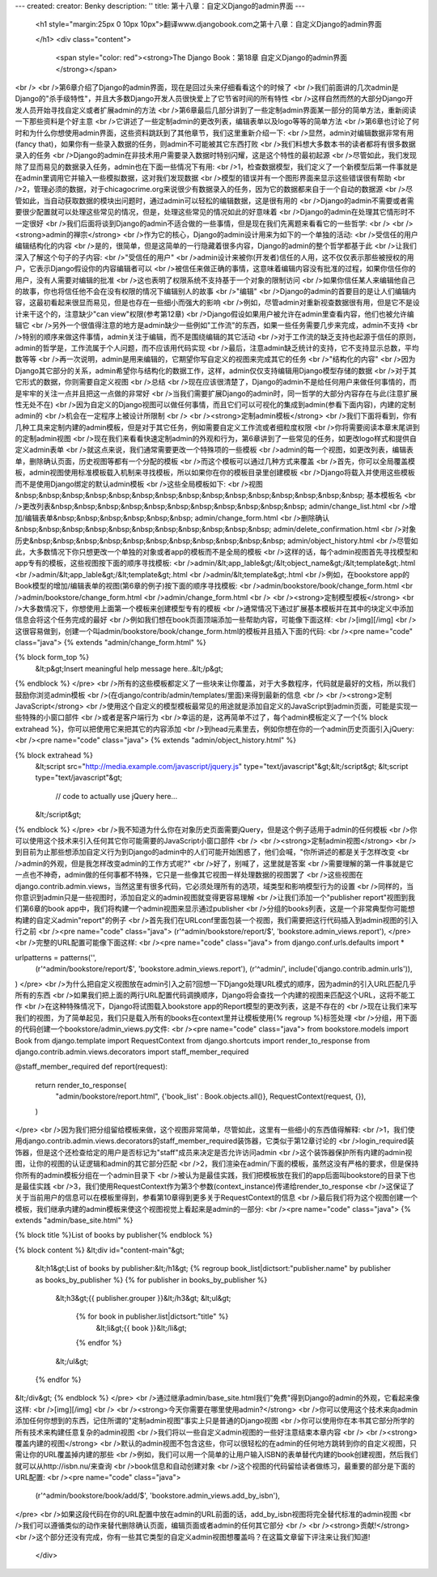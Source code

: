 ---
created: 
creator: Benky
description: ''
title: 第十八章：自定义Django的admin界面
---
  
  <h1 style="margin:25px 0 10px 10px">翻译www.djangobook.com之第十八章：自定义Django的admin界面 
    
  </h1>
  <div class="content">
    <span style="color: red"><strong>The Django Book：第18章 自定义Django的admin界面</strong></span><br /><br />第6章介绍了Django的admin界面，现在是回过头来仔细看看这个的时候了<br />我们前面讲的几次admin是Django的"杀手级特性"，并且大多数Django开发人员很快爱上了它节省时间的所有特性<br />这样自然而然的大部分Django开发人员开始寻找自定义或者扩展admin的方法<br />第6章最后几部分讲到了一些定制admin界面某一部分的简单方法，重新阅读一下那些资料是个好主意<br />它讲述了一些定制admin的更改列表，编辑表单以及logo等等的简单方法<br />第6章也讨论了何时和为什么你想使用admin界面，这些资料跳跃到了其他章节，我们这里重新介绍一下:<br />显然，admin对编辑数据非常有用(fancy that)，如果你有一些录入数据的任务，则admin不可能被其它东西打败<br />我们料想大多数本书的读者都将有很多数据录入的任务<br />Django的admin在非技术用户需要录入数据时特别闪耀，这是这个特性的最初起源<br />尽管如此，我们发现除了显而易见的数据录入任务，admin也在下面一些情况下有用:<br />1，检查数据模型，我们定义了一个新模型后第一件事就是在admin里调用它并输入一些模拟数据，这对我们发现数据<br />模型的错误并有一个图形界面来显示这些错误很有帮助<br />2，管理必须的数据，对于chicagocrime.org来说很少有数据录入的任务，因为它的数据都来自于一个自动的数据源<br />尽管如此，当自动获取数据的模块出问题时，通过admin可以轻松的编辑数据，这是很有用的<br />Django的admin不需要或者需要很少配置就可以处理这些常见的情况，但是，处理这些常见的情况如此的好意味着<br />Django的admin在处理其它情形时不一定很好<br />我们后面将谈到Django的admin不适合做的一些事情，但是现在我们先离题来看看它的一些哲学:<br /><br /><strong>admin的禅宗</strong><br />作为它的核心，Django的admin设计用来为如下的一个单独的活动:<br />受信任的用户编辑结构化的内容<br />是的，很简单，但是这简单的一行隐藏着很多内容，Django的admin的整个哲学都基于此<br />让我们深入了解这个句子的子内容:<br />"受信任的用户"<br />admin设计来被你(开发者)信任的人用，这不仅仅表示那些被授权的用户，它表示Django假设你的内容编辑者可以<br />被信任来做正确的事情，这意味着编辑内容没有批准的过程，如果你信任你的用户，没有人需要对编辑的批准<br />这也表明了权限系统不支持基于一个对象的限制访问<br />如果你信任某人来编辑他自己的故事，你也将信任他不会在没有权限的情况下编辑别人的故事<br />"编辑"<br />Django的admin的首要目的是让人们编辑内容，这最初看起来很显而易见，但是也存在一些细小而强大的影响<br />例如，尽管admin对重新视查数据很有用，但是它不是设计来干这个的，注意缺少"can view"权限(参考第12章)<br />Django假设如果用户被允许在admin里查看内容，他们也被允许编辑它<br />另外一个很值得注意的地方是admin缺少一些例如"工作流"的东西，如果一些任务需要几步来完成，admin不支持<br />特别的顺序来做这件事情，admin关注于编辑，而不是围绕编辑的其它活动<br />对于工作流的缺乏支持也起源于信任的原则，admin的哲学是，工作流属于个人问题，而不应该用代码实现<br />最后，注意admin缺乏统计的支持，它不支持显示总数，平均数等等<br />再一次说明，admin是用来编辑的，它期望你写自定义的视图来完成其它的任务<br />"结构化的内容"<br />因为Django其它部分的关系，admin希望你与结构化的数据工作，这样，admin仅仅支持编辑用Django模型存储的数据<br />对于其它形式的数据，你则需要自定义视图<br />总结<br />现在应该很清楚了，Django的admin不是给任何用户来做任何事情的，而是牢牢的关注一点并且把这一点做的非常好<br />当我们需要扩展Django的admin时，同一哲学的大部分内容存在与此(注意扩展性无处不在)<br />因为自定义的Django视图可以做任何事情，而且它们可以可视化的集成到admin(参看下面内容)，内建的定制admin的<br />机会在一定程序上被设计所限制<br /><br /><strong>定制admin模板</strong><br />我们下面将看到，你有几种工具来定制内建的admin模板，但是对于其它任务，例如需要自定义工作流或者细粒度权限<br />你将需要阅读本章末尾讲到的定制admin视图<br />现在我们来看看快速定制admin的外观和行为，第6章讲到了一些常见的任务，如更改logo样式和提供自定义admin表单<br />就这点来说，我们通常需要更改一个特殊项的一些模板<br />admin的每一个视图，如更改列表，编辑表单，删除确认页面，历史视图等都有一个分配的模板<br />而这个模板可以通过几种方式来覆盖<br />首先，你可以全局覆盖模板，admin视图使用标准模板载入机制来寻找模板，所以如果你在你的模板目录里创建模板<br />Django将载入并使用这些模板而不是使用Django绑定的默认admin模板<br />这些全局模板如下:<br />视图&nbsp;&nbsp;&nbsp;&nbsp;&nbsp;&nbsp;&nbsp;&nbsp;&nbsp;&nbsp;&nbsp;&nbsp;&nbsp;&nbsp;&nbsp; 基本模板名<br />更改列表&nbsp;&nbsp;&nbsp;&nbsp;&nbsp;&nbsp;&nbsp;&nbsp;&nbsp;&nbsp;&nbsp; admin/change_list.html<br />增加/编辑表单&nbsp;&nbsp;&nbsp;&nbsp;&nbsp;&nbsp; admin/change_form.html<br />删除确认&nbsp;&nbsp;&nbsp;&nbsp;&nbsp;&nbsp;&nbsp;&nbsp;&nbsp;&nbsp;&nbsp; admin/delete_confirmation.html<br />对象历史&nbsp;&nbsp;&nbsp;&nbsp;&nbsp;&nbsp;&nbsp;&nbsp;&nbsp;&nbsp;&nbsp; admin/object_history.html<br />尽管如此，大多数情况下你只想更改一个单独的对象或者app的模板而不是全局的模板<br />这样的话，每个admin视图首先寻找模型和app专有的模板，这些视图按下面的顺序寻找模板:<br />admin/&lt;app_lable&gt;/&lt;object_name&gt;/&lt;template&gt;.html<br />admin/&lt;app_lable&gt;/&lt;template&gt;.html<br />admin/&lt;template&gt;.html<br />例如，在bookstore app的Book模型的增加/编辑表单的视图(第6章的例子)按下面的顺序寻找模板:<br />admin/bookstore/book/change_form.html<br />admin/bookstore/change_form.html<br />admin/change_form.html<br /><br /><strong>定制模型模板</strong><br />大多数情况下，你想使用上面第一个模板来创建模型专有的模板<br />通常情况下通过扩展基本模板并在其中的块定义中添加信息会将这个任务完成的最好<br />例如我们想在book页面顶端添加一些帮助内容，可能像下面这样:<br />[img][/img]<br />这很容易做到，创建一个叫admin/bookstore/book/change_form.html的模板并且插入下面的代码:<br /><pre name="code" class="java">
{% extends "admin/change_form.html" %}

{% block form_top %}
  &lt;p&gt;Insert meaningful help message here..&lt;/p&gt;
{% endblock %}
</pre><br />所有的这些模板都定义了一些块来让你覆盖，对于大多数程序，代码就是最好的文档，所以我们鼓励你浏览admin模板<br />(在django/contrib/admin/templates/里面)来得到最新的信息<br /><br /><strong>定制JavaScript</strong><br />使用这个自定义的模型模板最常见的用途就是添加自定义的JavaScript到admin页面，可能是实现一些特殊的小窗口部件<br />或者是客户端行为<br />幸运的是，这再简单不过了，每个admin模板定义了一个{% block extrahead %}，你可以把使用它来把其它的内容添加<br />到head元素里去，例如你想在你的一个admin历史页面引入jQuery:<br /><pre name="code" class="java">
{% extends "admin/object_history.html" %}

{% block extrahead %}
    &lt;script src="http://media.example.com/javascript/jquery.js" type="text/javascript"&gt;&lt;/script&gt;
    &lt;script type="text/javascript"&gt;

        // code to actually use jQuery here...

    &lt;/script&gt;
{% endblock %}
</pre><br />我不知道为什么你在对象历史页面需要jQuery，但是这个例子适用于admin的任何模板<br />你可以使用这个技术来引入任何其它你可能需要的JavaScript小窗口部件<br /><br /><strong>定制admin视图</strong><br />到目前为止那些想添加自定义行为到Django的admin中的人们可能开始困惑了，他们会喊，"你所讲述的都是关于怎样改变<br />admin的外观，但是我怎样改变admin的工作方式呢?"<br />好了，别喊了，这里就是答案<br />需要理解的第一件事就是它一点也不神奇，admin做的任何事都不特殊，它只是一些像其它视图一样处理数据的视图罢了<br />这些视图在django.contrib.admin.views，当然这里有很多代码，它必须处理所有的选项，域类型和影响模型行为的设置<br />同样的，当你意识到admin只是一些视图时，添加自定义的admin视图就变得更容易理解<br />让我们添加一个"publisher report"视图到我们第6章的book app中，我们将构建一个admin视图来显示通过publisher<br />分组的books列表，这是一个非常典型你可能想构建的自定义admin"report"的例子<br />首先我们在URLconf里面包装一个视图，我们需要把这行代码插入到admin视图的引入行之前<br /><pre name="code" class="java">
(r'^admin/bookstore/report/$', 'bookstore.admin_views.report'),
</pre><br />完整的URL配置可能像下面这样:<br /><pre name="code" class="java">
from django.conf.urls.defaults import *

urlpatterns = patterns('',
    (r'^admin/bookstore/report/$', 'bookstore.admin_views.report'),
    (r'^admin/', include('django.contrib.admin.urls')),
)
</pre><br />为什么把自定义视图放在admin引入之前?回想一下Django处理URL模式的顺序，因为admin的引入URL匹配几乎所有的东西<br />如果我们把上面的两行URL配置代码调换顺序，Django将会查找一个内建的视图来匹配这个URL，这将不能工作<br />在这种特殊情况下，Django将试图载入bookstore app的Report模型的更改列表，这是不存在的<br />现在让我们来写我们的视图，为了简单起见，我们只是载入所有的books在context里并让模板使用{% regroup %}标签处理<br />分组，用下面的代码创建一个bookstore/admin_views.py文件:<br /><pre name="code" class="java">
from bookstore.models import Book
from django.template import RequestContext
from django.shortcuts import render_to_response
from django.contrib.admin.views.decorators import staff_member_required

@staff_member_required
def report(request):
    return render_to_response(
        "admin/bookstore/report.html",
        {'book_list' : Book.objects.all()},
        RequestContext(request, {}),
    )
</pre><br />因为我们把分组留给模板来做，这个视图非常简单，尽管如此，这里有一些细小的东西值得解释:<br />1，我们使用django.contrib.admin.views.decorators的staff_member_required装饰器，它类似于第12章讨论的<br />login_required装饰器，但是这个还检查给定的用户是否标记为"staff"成员来决定是否允许访问admin<br />这个装饰器保护所有内建的admin视图，让你的视图的认证逻辑和admin的其它部分匹配<br />2，我们渲染在admin/下面的模板，虽然这没有严格的要求，但是保持你所有的admin模板分组在一个admin目录下<br />被认为是最佳实践，我们把模板放在我们的app后面叫bookstore的目录下也是最佳实践<br />3，我们使用RequestContext作为第3个参数(context_instance)传递给render_to_response<br />这保证了关于当前用户的信息可以在模板里得到，参看第10章得到更多关于RequestContext的信息<br />最后我们将为这个视图创建一个模板，我们继承内建的admin模板来使这个视图视觉上看起来是admin的一部分:<br /><pre name="code" class="java">
{% extends "admin/base_site.html" %}

{% block title %}List of books by publisher{% endblock %}

{% block content %}
&lt;div id="content-main"&gt;
  &lt;h1&gt;List of books by publisher:&lt;/h1&gt;
  {% regroup book_list|dictsort:"publisher.name" by publisher as books_by_publisher %}
  {% for publisher in books_by_publisher %}
    &lt;h3&gt;{{ publisher.grouper }}&lt;/h3&gt;
    &lt;ul&gt;
      {% for book in publisher.list|dictsort:"title" %}
            &lt;li&gt;{{ book }}&lt;/li&gt;
      {% endfor %}
    &lt;/ul&gt;
  {% endfor %}
&lt;/div&gt;
{% endblock %}
</pre><br />通过继承admin/base_site.html我们"免费"得到Django的admin的外观，它看起来像这样:<br />[img][/img]<br /><br /><strong>今天你需要在哪里使用admin?</strong><br />你可以使用这个技术来向admin添加任何你想到的东西，记住所谓的"定制admin视图"事实上只是普通的Django视图<br />你可以使用你在本书其它部分所学的所有技术来构建任意复杂的admin视图<br />我们将以一些自定义admin视图的一些好注意结束本章内容<br /><br /><strong>覆盖内建的视图</strong><br />默认的admin视图不包含这些，你可以很轻松的在admin的任何地方跳转到你的自定义视图，只需让你的URL覆盖掉内建的那些<br />例如，我们可以用一个简单的让用户输入ISBN的表单替代内建的book创建视图，然后我们就可以从http://isbn.nu/来查询<br />book信息和自动创建对象<br />这个视图的代码留给读者做练习，最重要的部分是下面的URL配置:<br /><pre name="code" class="java">
    (r'^admin/bookstore/book/add/$', 'bookstore.admin_views.add_by_isbn'),
</pre><br />如果这段代码在你的URL配置中放在admin的URL前面的话，add_by_isbn视图将完全替代标准的admin视图<br />我们可以遵循类似的动作来替代删除确认页面，编辑页面或者admin的任何其它部分<br /><br /><strong>贡献!</strong><br />这个部分还没有完成，你有一些其它类型的自定义admin视图想覆盖吗？在这篇文章留下评注来让我们知道!
  </div>

  

  
